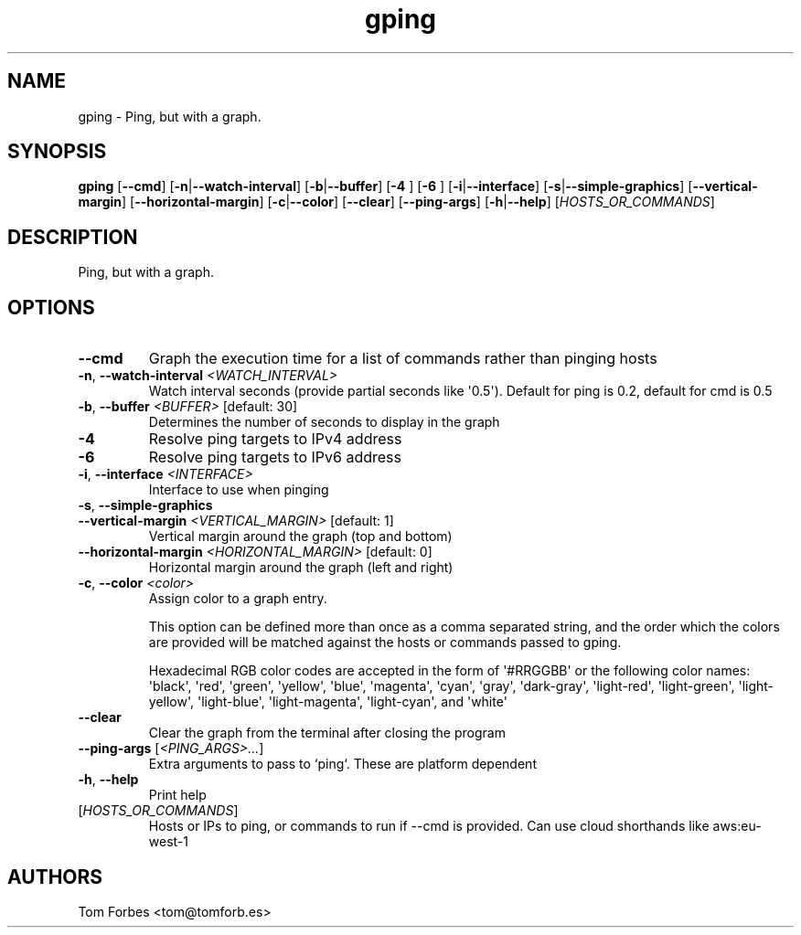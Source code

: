 .ie \n(.g .ds Aq \(aq
.el .ds Aq '
.TH gping 1  "gping " 
.SH NAME
gping \- Ping, but with a graph.
.SH SYNOPSIS
\fBgping\fR [\fB\-\-cmd\fR] [\fB\-n\fR|\fB\-\-watch\-interval\fR] [\fB\-b\fR|\fB\-\-buffer\fR] [\fB\-4 \fR] [\fB\-6 \fR] [\fB\-i\fR|\fB\-\-interface\fR] [\fB\-s\fR|\fB\-\-simple\-graphics\fR] [\fB\-\-vertical\-margin\fR] [\fB\-\-horizontal\-margin\fR] [\fB\-c\fR|\fB\-\-color\fR] [\fB\-\-clear\fR] [\fB\-\-ping\-args\fR] [\fB\-h\fR|\fB\-\-help\fR] [\fIHOSTS_OR_COMMANDS\fR] 
.SH DESCRIPTION
Ping, but with a graph.
.SH OPTIONS
.TP
\fB\-\-cmd\fR
Graph the execution time for a list of commands rather than pinging hosts
.TP
\fB\-n\fR, \fB\-\-watch\-interval\fR \fI<WATCH_INTERVAL>\fR
Watch interval seconds (provide partial seconds like \*(Aq0.5\*(Aq). Default for ping is 0.2, default for cmd is 0.5
.TP
\fB\-b\fR, \fB\-\-buffer\fR \fI<BUFFER>\fR [default: 30]
Determines the number of seconds to display in the graph
.TP
\fB\-4\fR
Resolve ping targets to IPv4 address
.TP
\fB\-6\fR
Resolve ping targets to IPv6 address
.TP
\fB\-i\fR, \fB\-\-interface\fR \fI<INTERFACE>\fR
Interface to use when pinging
.TP
\fB\-s\fR, \fB\-\-simple\-graphics\fR

.TP
\fB\-\-vertical\-margin\fR \fI<VERTICAL_MARGIN>\fR [default: 1]
Vertical margin around the graph (top and bottom)
.TP
\fB\-\-horizontal\-margin\fR \fI<HORIZONTAL_MARGIN>\fR [default: 0]
Horizontal margin around the graph (left and right)
.TP
\fB\-c\fR, \fB\-\-color\fR \fI<color>\fR
Assign color to a graph entry.

This option can be defined more than once as a comma separated string, and the
order which the colors are provided will be matched against the hosts or
commands passed to gping.

Hexadecimal RGB color codes are accepted in the form of \*(Aq#RRGGBB\*(Aq or the
following color names: \*(Aqblack\*(Aq, \*(Aqred\*(Aq, \*(Aqgreen\*(Aq, \*(Aqyellow\*(Aq, \*(Aqblue\*(Aq, \*(Aqmagenta\*(Aq,
\*(Aqcyan\*(Aq, \*(Aqgray\*(Aq, \*(Aqdark\-gray\*(Aq, \*(Aqlight\-red\*(Aq, \*(Aqlight\-green\*(Aq, \*(Aqlight\-yellow\*(Aq,
\*(Aqlight\-blue\*(Aq, \*(Aqlight\-magenta\*(Aq, \*(Aqlight\-cyan\*(Aq, and \*(Aqwhite\*(Aq
.TP
\fB\-\-clear\fR
Clear the graph from the terminal after closing the program
.TP
\fB\-\-ping\-args\fR [\fI<PING_ARGS>...\fR]
Extra arguments to pass to `ping`. These are platform dependent
.TP
\fB\-h\fR, \fB\-\-help\fR
Print help
.TP
[\fIHOSTS_OR_COMMANDS\fR]
Hosts or IPs to ping, or commands to run if \-\-cmd is provided. Can use cloud shorthands like aws:eu\-west\-1
.SH AUTHORS
Tom Forbes <tom@tomforb.es>
